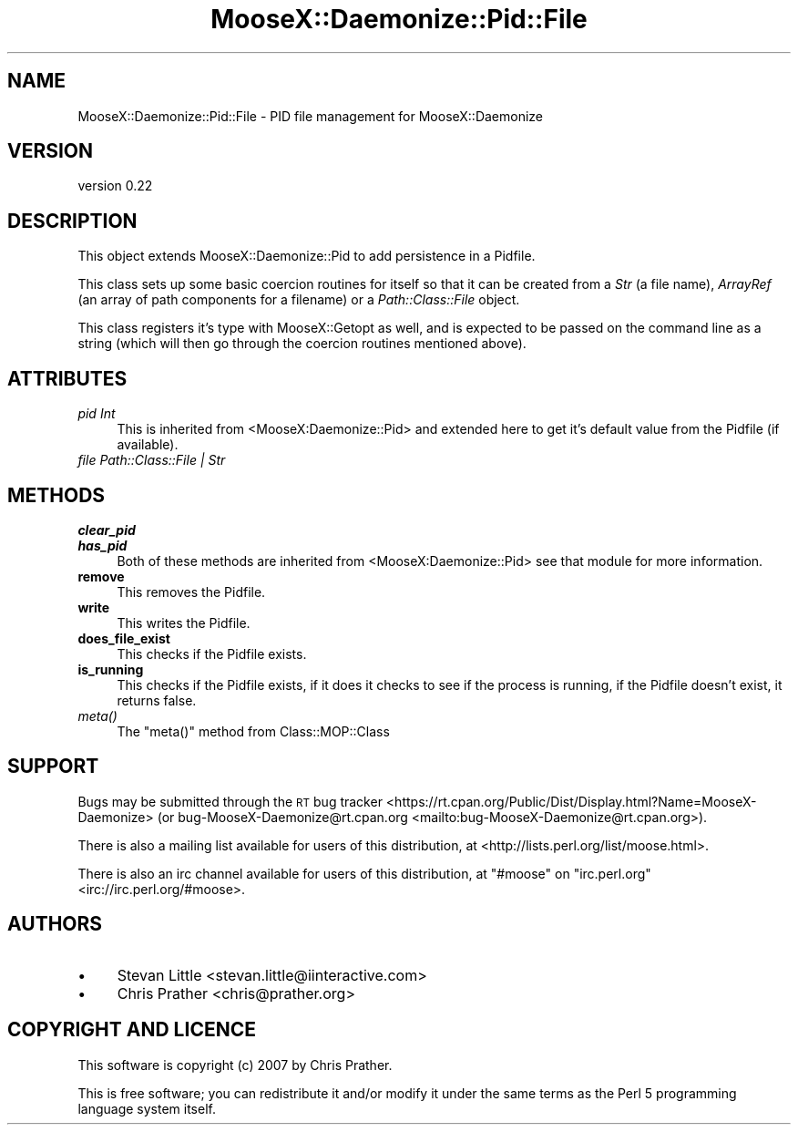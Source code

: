 .\" Automatically generated by Pod::Man 4.09 (Pod::Simple 3.35)
.\"
.\" Standard preamble:
.\" ========================================================================
.de Sp \" Vertical space (when we can't use .PP)
.if t .sp .5v
.if n .sp
..
.de Vb \" Begin verbatim text
.ft CW
.nf
.ne \\$1
..
.de Ve \" End verbatim text
.ft R
.fi
..
.\" Set up some character translations and predefined strings.  \*(-- will
.\" give an unbreakable dash, \*(PI will give pi, \*(L" will give a left
.\" double quote, and \*(R" will give a right double quote.  \*(C+ will
.\" give a nicer C++.  Capital omega is used to do unbreakable dashes and
.\" therefore won't be available.  \*(C` and \*(C' expand to `' in nroff,
.\" nothing in troff, for use with C<>.
.tr \(*W-
.ds C+ C\v'-.1v'\h'-1p'\s-2+\h'-1p'+\s0\v'.1v'\h'-1p'
.ie n \{\
.    ds -- \(*W-
.    ds PI pi
.    if (\n(.H=4u)&(1m=24u) .ds -- \(*W\h'-12u'\(*W\h'-12u'-\" diablo 10 pitch
.    if (\n(.H=4u)&(1m=20u) .ds -- \(*W\h'-12u'\(*W\h'-8u'-\"  diablo 12 pitch
.    ds L" ""
.    ds R" ""
.    ds C` ""
.    ds C' ""
'br\}
.el\{\
.    ds -- \|\(em\|
.    ds PI \(*p
.    ds L" ``
.    ds R" ''
.    ds C`
.    ds C'
'br\}
.\"
.\" Escape single quotes in literal strings from groff's Unicode transform.
.ie \n(.g .ds Aq \(aq
.el       .ds Aq '
.\"
.\" If the F register is >0, we'll generate index entries on stderr for
.\" titles (.TH), headers (.SH), subsections (.SS), items (.Ip), and index
.\" entries marked with X<> in POD.  Of course, you'll have to process the
.\" output yourself in some meaningful fashion.
.\"
.\" Avoid warning from groff about undefined register 'F'.
.de IX
..
.if !\nF .nr F 0
.if \nF>0 \{\
.    de IX
.    tm Index:\\$1\t\\n%\t"\\$2"
..
.    if !\nF==2 \{\
.        nr % 0
.        nr F 2
.    \}
.\}
.\"
.\" Accent mark definitions (@(#)ms.acc 1.5 88/02/08 SMI; from UCB 4.2).
.\" Fear.  Run.  Save yourself.  No user-serviceable parts.
.    \" fudge factors for nroff and troff
.if n \{\
.    ds #H 0
.    ds #V .8m
.    ds #F .3m
.    ds #[ \f1
.    ds #] \fP
.\}
.if t \{\
.    ds #H ((1u-(\\\\n(.fu%2u))*.13m)
.    ds #V .6m
.    ds #F 0
.    ds #[ \&
.    ds #] \&
.\}
.    \" simple accents for nroff and troff
.if n \{\
.    ds ' \&
.    ds ` \&
.    ds ^ \&
.    ds , \&
.    ds ~ ~
.    ds /
.\}
.if t \{\
.    ds ' \\k:\h'-(\\n(.wu*8/10-\*(#H)'\'\h"|\\n:u"
.    ds ` \\k:\h'-(\\n(.wu*8/10-\*(#H)'\`\h'|\\n:u'
.    ds ^ \\k:\h'-(\\n(.wu*10/11-\*(#H)'^\h'|\\n:u'
.    ds , \\k:\h'-(\\n(.wu*8/10)',\h'|\\n:u'
.    ds ~ \\k:\h'-(\\n(.wu-\*(#H-.1m)'~\h'|\\n:u'
.    ds / \\k:\h'-(\\n(.wu*8/10-\*(#H)'\z\(sl\h'|\\n:u'
.\}
.    \" troff and (daisy-wheel) nroff accents
.ds : \\k:\h'-(\\n(.wu*8/10-\*(#H+.1m+\*(#F)'\v'-\*(#V'\z.\h'.2m+\*(#F'.\h'|\\n:u'\v'\*(#V'
.ds 8 \h'\*(#H'\(*b\h'-\*(#H'
.ds o \\k:\h'-(\\n(.wu+\w'\(de'u-\*(#H)/2u'\v'-.3n'\*(#[\z\(de\v'.3n'\h'|\\n:u'\*(#]
.ds d- \h'\*(#H'\(pd\h'-\w'~'u'\v'-.25m'\f2\(hy\fP\v'.25m'\h'-\*(#H'
.ds D- D\\k:\h'-\w'D'u'\v'-.11m'\z\(hy\v'.11m'\h'|\\n:u'
.ds th \*(#[\v'.3m'\s+1I\s-1\v'-.3m'\h'-(\w'I'u*2/3)'\s-1o\s+1\*(#]
.ds Th \*(#[\s+2I\s-2\h'-\w'I'u*3/5'\v'-.3m'o\v'.3m'\*(#]
.ds ae a\h'-(\w'a'u*4/10)'e
.ds Ae A\h'-(\w'A'u*4/10)'E
.    \" corrections for vroff
.if v .ds ~ \\k:\h'-(\\n(.wu*9/10-\*(#H)'\s-2\u~\d\s+2\h'|\\n:u'
.if v .ds ^ \\k:\h'-(\\n(.wu*10/11-\*(#H)'\v'-.4m'^\v'.4m'\h'|\\n:u'
.    \" for low resolution devices (crt and lpr)
.if \n(.H>23 .if \n(.V>19 \
\{\
.    ds : e
.    ds 8 ss
.    ds o a
.    ds d- d\h'-1'\(ga
.    ds D- D\h'-1'\(hy
.    ds th \o'bp'
.    ds Th \o'LP'
.    ds ae ae
.    ds Ae AE
.\}
.rm #[ #] #H #V #F C
.\" ========================================================================
.\"
.IX Title "MooseX::Daemonize::Pid::File 3pm"
.TH MooseX::Daemonize::Pid::File 3pm "2019-12-07" "perl v5.26.1" "User Contributed Perl Documentation"
.\" For nroff, turn off justification.  Always turn off hyphenation; it makes
.\" way too many mistakes in technical documents.
.if n .ad l
.nh
.SH "NAME"
MooseX::Daemonize::Pid::File \- PID file management for MooseX::Daemonize
.SH "VERSION"
.IX Header "VERSION"
version 0.22
.SH "DESCRIPTION"
.IX Header "DESCRIPTION"
This object extends MooseX::Daemonize::Pid to add persistence in a Pidfile.
.PP
This class sets up some basic coercion routines for itself so that it can
be created from a \fIStr\fR (a file name), \fIArrayRef\fR (an array of path components
for a filename) or a \fIPath::Class::File\fR object.
.PP
This class registers it's type with MooseX::Getopt as well, and is expected
to be passed on the command line as a string (which will then go through the
coercion routines mentioned above).
.SH "ATTRIBUTES"
.IX Header "ATTRIBUTES"
.IP "\fIpid Int\fR" 4
.IX Item "pid Int"
This is inherited from <MooseX:Daemonize::Pid> and extended here to
get it's default value from the Pidfile (if available).
.IP "\fIfile Path::Class::File | Str\fR" 4
.IX Item "file Path::Class::File | Str"
.SH "METHODS"
.IX Header "METHODS"
.PD 0
.IP "\fBclear_pid\fR" 4
.IX Item "clear_pid"
.IP "\fBhas_pid\fR" 4
.IX Item "has_pid"
.PD
Both of these methods are inherited from <MooseX:Daemonize::Pid> see that
module for more information.
.IP "\fBremove\fR" 4
.IX Item "remove"
This removes the Pidfile.
.IP "\fBwrite\fR" 4
.IX Item "write"
This writes the Pidfile.
.IP "\fBdoes_file_exist\fR" 4
.IX Item "does_file_exist"
This checks if the Pidfile exists.
.IP "\fBis_running\fR" 4
.IX Item "is_running"
This checks if the Pidfile exists, if it does it checks to see if the process
is running, if the Pidfile doesn't exist, it returns false.
.IP "\fImeta()\fR" 4
.IX Item "meta()"
The \f(CW\*(C`meta()\*(C'\fR method from Class::MOP::Class
.SH "SUPPORT"
.IX Header "SUPPORT"
Bugs may be submitted through the \s-1RT\s0 bug tracker <https://rt.cpan.org/Public/Dist/Display.html?Name=MooseX-Daemonize>
(or bug\-MooseX\-Daemonize@rt.cpan.org <mailto:bug-MooseX-Daemonize@rt.cpan.org>).
.PP
There is also a mailing list available for users of this distribution, at
<http://lists.perl.org/list/moose.html>.
.PP
There is also an irc channel available for users of this distribution, at
\&\f(CW\*(C`#moose\*(C'\fR on \f(CW\*(C`irc.perl.org\*(C'\fR <irc://irc.perl.org/#moose>.
.SH "AUTHORS"
.IX Header "AUTHORS"
.IP "\(bu" 4
Stevan Little <stevan.little@iinteractive.com>
.IP "\(bu" 4
Chris Prather <chris@prather.org>
.SH "COPYRIGHT AND LICENCE"
.IX Header "COPYRIGHT AND LICENCE"
This software is copyright (c) 2007 by Chris Prather.
.PP
This is free software; you can redistribute it and/or modify it under
the same terms as the Perl 5 programming language system itself.
